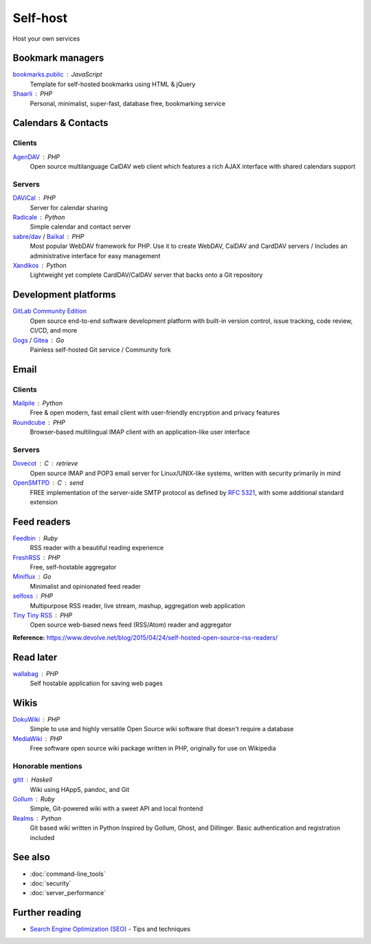 Self-host
=========

Host your own services

Bookmark managers
-----------------

`bookmarks.public`__ : JavaScript
  Template for self-hosted bookmarks using HTML & jQuery

  __ https://github.com/skx/bookmarks.public

`Shaarli`__ : PHP
  Personal, minimalist, super-fast, database free, bookmarking service

  __ https://github.com/shaarli/Shaarli

Calendars & Contacts
--------------------

Clients
^^^^^^^

`AgenDAV`__ : PHP
  Open source multilanguage CalDAV web client which features a rich AJAX
  interface with shared calendars support

  __ http://agendav.org/

Servers
^^^^^^^

`DAViCal`__ : PHP
  Server for calendar sharing

  __ https://www.davical.org/

`Radicale`__ : Python
  Simple calendar and contact server

  __ https://radicale.org/

`sabre/dav`__ / `Baïkal`__ : PHP
  Most popular WebDAV framework for PHP. Use it to create WebDAV, CalDAV and
  CardDAV servers / Includes an administrative interface for easy management

  __ http://sabre.io/
  __ http://sabre.io/baikal/

`Xandikos`__ : Python
  Lightweight yet complete CardDAV/CalDAV server that backs onto a Git
  repository

  __ https://www.xandikos.org/

Development platforms
---------------------

`GitLab Community Edition`__
  Open source end-to-end software development platform with built-in version
  control, issue tracking, code review, CI/CD, and more

  __ https://gitlab.com/gitlab-org/gitlab-ce/

`Gogs`__ / `Gitea`__ : Go
  Painless self-hosted Git service / Community fork

  __ https://gogs.io/
  __ https://github.com/go-gitea/gitea

Email
-----

Clients
^^^^^^^

`Mailpile`__ : Python
  Free & open modern, fast email client with user-friendly encryption and
  privacy features

  __ https://www.mailpile.is/

`Roundcube`__ : PHP
  Browser-based multilingual IMAP client with an application-like user interface

  __ https://roundcube.net/

Servers
^^^^^^^

`Dovecot`__ : C : retrieve
  Open source IMAP and POP3 email server for Linux/UNIX-like systems, written
  with security primarily in mind

  __ https://dovecot.org/

`OpenSMTPD`__ : C : send
  FREE implementation of the server-side SMTP protocol as defined by :RFC:`5321`,
  with some additional standard extension

  __ https://www.opensmtpd.org/

Feed readers
------------

`Feedbin`__ : Ruby
  RSS reader with a beautiful reading experience

  __ https://feedbin.com/

`FreshRSS`__ : PHP
  Free, self-hostable aggregator

  __ https://freshrss.org/

`Miniflux`__ : Go
  Minimalist and opinionated feed reader

  __ https://miniflux.net

`selfoss`__ : PHP
  Multipurpose RSS reader, live stream, mashup, aggregation web application

  __ https://selfoss.aditu.de/

`Tiny Tiny RSS`__ : PHP
  Open source web-based news feed (RSS/Atom) reader and aggregator

  __ https://tt-rss.org

**Reference:** https://www.devolve.net/blog/2015/04/24/self-hosted-open-source-rss-readers/

Read later
----------

`wallabag`__ : PHP
  Self hostable application for saving web pages

  __ https://wallabag.org/en

Wikis
-----

`DokuWiki`__ : PHP
  Simple to use and highly versatile Open Source wiki software that doesn't
  require a database

  __ https://www.dokuwiki.org/dokuwiki

`MediaWiki`__ : PHP
  Free software open source wiki package written in PHP, originally for use on
  Wikipedia

  __ https://www.mediawiki.org/wiki/MediaWiki

Honorable mentions
^^^^^^^^^^^^^^^^^^

`gitit`__ : Haskell
  Wiki using HAppS, pandoc, and Git

  __ https://github.com/jgm/gitit

`Gollum`__ : Ruby
  Simple, Git-powered wiki with a sweet API and local frontend

  __ https://github.com/gollum/gollum

`Realms`__ : Python
  Git based wiki written in Python Inspired by Gollum, Ghost, and Dillinger.
  Basic authentication and registration included

  __ https://realms.io/

See also
--------

- :doc:`command-line_tools`
- :doc:`security`
- :doc:`server_performance`

Further reading
---------------

- `Search Engine Optimization (SEO)`__ - Tips and techniques

__ https://marcobiedermann.github.io/search-engine-optimization/
